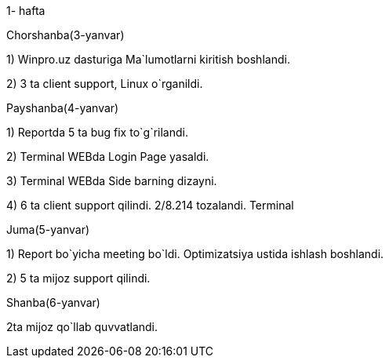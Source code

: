 ====
1- hafta

=====

Chorshanba(3-yanvar)

****

1) Winpro.uz dasturiga Ma`lumotlarni kiritish boshlandi.

2) 3 ta client support, Linux o`rganildi.

****

=====
=====
Payshanba(4-yanvar)

****

1)  Reportda 5 ta bug fix to`g`rilandi.

2) Terminal WEBda Login Page yasaldi.

3) Terminal WEBda Side barning dizayni.

4) 6 ta client support qilindi. 2/8.214 tozalandi. Terminal

****
=====
=====
Juma(5-yanvar)

****
1) Report bo`yicha meeting bo`ldi. Optimizatsiya ustida ishlash boshlandi.

2) 5 ta mijoz support qilindi.
****
=====
=====
Shanba(6-yanvar)

****
2ta mijoz qo`llab quvvatlandi.
